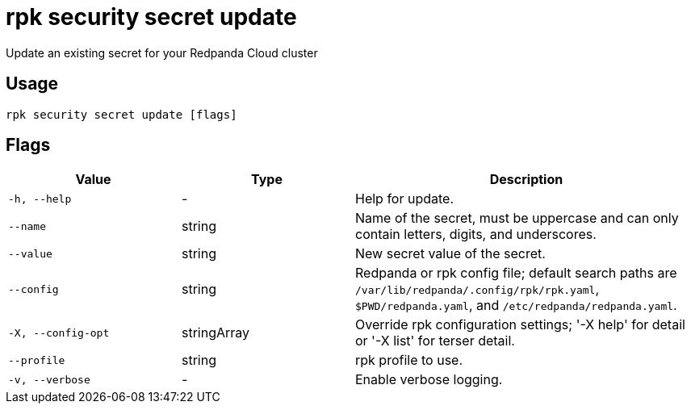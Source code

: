 = rpk security secret update
:description: rpk security secret update
// tag::single-source[]

Update an existing secret for your Redpanda Cloud cluster

== Usage

[,bash]
----
rpk security secret update [flags]
----

== Flags

[cols="1m,1a,2a"]
|===
|*Value* |*Type* |*Description*

|-h, --help |- |Help for update.

|--name |string |Name of the secret, must be uppercase and can only contain letters, digits, and underscores.

|--value |string |New secret value of the secret.

|--config |string |Redpanda or rpk config file; default search paths are `/var/lib/redpanda/.config/rpk/rpk.yaml`, `$PWD/redpanda.yaml`, and `/etc/redpanda/redpanda.yaml`.

|-X, --config-opt |stringArray |Override rpk configuration settings; '-X help' for detail or '-X list' for terser detail.

|--profile |string |rpk profile to use.

|-v, --verbose |- |Enable verbose logging.
|===

// end::single-source[]
